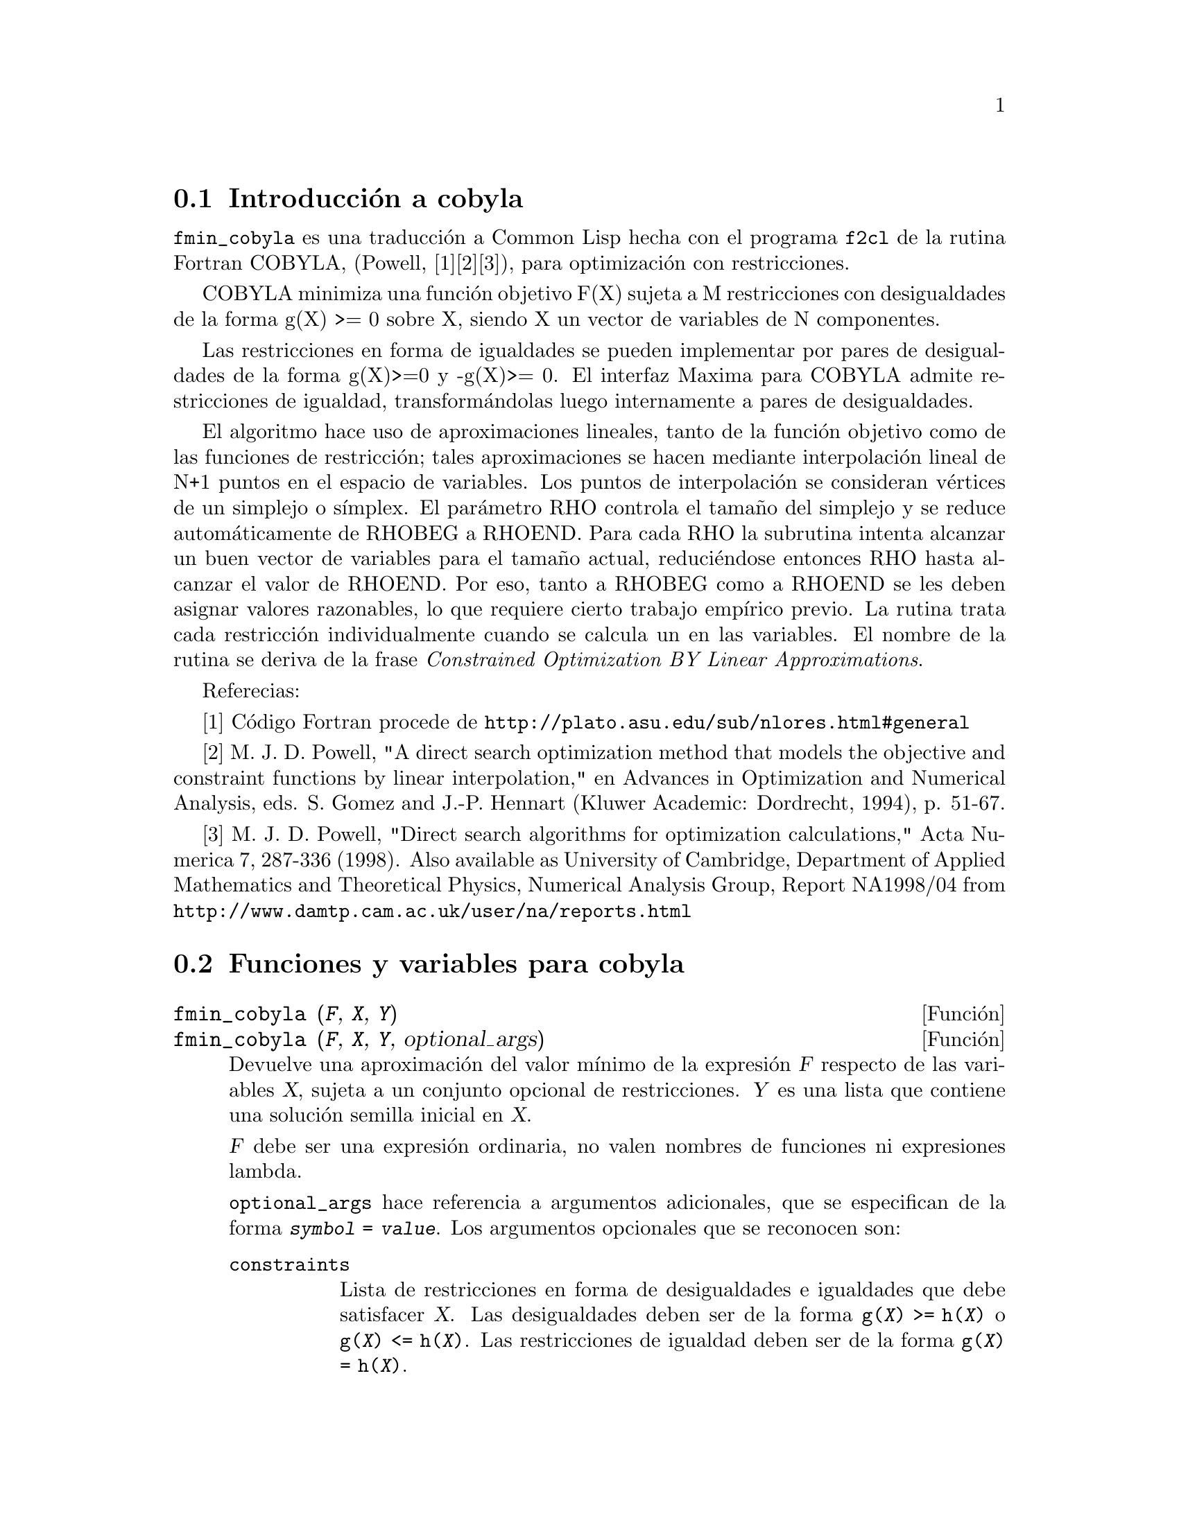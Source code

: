 @c English version: 2011-06-11
@menu
* Introducci@'on a cobyla::
* Funciones y variables para cobyla::
* Ejemplos para cobyla::  
@end menu

@node Introducci@'on a cobyla, Funciones y variables para cobyla,  cobyla, cobyla
@section Introducci@'on a cobyla

@code{fmin_cobyla} es una traducci@'on a Common Lisp hecha con el
programa @code{f2cl} de la rutina Fortran COBYLA, (Powell, [1][2][3]), 
para optimizaci@'on con restricciones.

COBYLA minimiza una funci@'on objetivo F(X) sujeta a M restricciones con
desigualdades de la forma g(X) >= 0 sobre X, siendo X un vector de variables
de N componentes.

Las restricciones en forma de igualdades se pueden implementar por pares
de desigualdades de la forma g(X)>=0 y -g(X)>= 0. El interfaz Maxima para
COBYLA admite restricciones de igualdad, transform@'andolas luego
internamente a pares de desigualdades.

El algoritmo hace uso de aproximaciones lineales, tanto de la funci@'on
objetivo como de las funciones de restricci@'on; tales aproximaciones
se hacen mediante interpolaci@'on lineal de N+1 puntos en el espacio de
variables. Los puntos de interpolaci@'on se consideran v@'ertices de un
simplejo o s@'{@dotless{i}}mplex. El par@'ametro RHO controla el tama@~no
del simplejo y se reduce autom@'aticamente de RHOBEG a RHOEND. Para cada
RHO la subrutina intenta alcanzar un buen vector de variables para el
tama@~no actual, reduci@'endose entonces RHO hasta alcanzar el valor de
RHOEND. Por eso, tanto a RHOBEG como a RHOEND se les deben asignar valores
razonables, lo que requiere cierto trabajo emp@'{@dotless{i}}rico previo.
La rutina trata cada restricci@'on individualmente cuando se calcula un
en las variables. El nombre de la rutina se deriva de la frase 
@i{Constrained Optimization BY Linear Approximations}.

Referecias:

[1] C@'odigo Fortran procede de @url{http://plato.asu.edu/sub/nlores.html#general}

[2] M. J. D. Powell, "A direct search optimization method that models the objective and constraint functions by linear interpolation," en Advances in Optimization and Numerical Analysis, eds. S. Gomez and J.-P. Hennart (Kluwer Academic: Dordrecht, 1994), p. 51-67. 

[3] M. J. D. Powell, "Direct search algorithms for optimization calculations," Acta Numerica 7, 287-336 (1998).  Also available as University of Cambridge, Department of Applied Mathematics and Theoretical Physics,  Numerical Analysis Group, Report NA1998/04 from @url{http://www.damtp.cam.ac.uk/user/na/reports.html}

@node Funciones y variables para cobyla, Ejemplos para cobyla, Introducci@'on a cobyla, cobyla
@section Funciones y variables para cobyla

@deffn {Funci@'on} fmin_cobyla (@var{F}, @var{X}, @var{Y})
@deffnx {Funci@'on} fmin_cobyla (@var{F}, @var{X}, @var{Y}, optional_args)

Devuelve una aproximaci@'on del valor m@'{@dotless{i}}nimo de la expresi@'on
@var{F} respecto de las variables @var{X}, sujeta a un conjunto opcional
de restricciones. @var{Y} es una lista que contiene una soluci@'on semilla
inicial en @var{X}.

@var{F} debe ser una expresi@'on ordinaria, no valen nombres de funciones
ni expresiones lambda.

@code{optional_args} hace referencia a argumentos adicionales, que se
especifican de la forma @code{@var{symbol} = @var{value}}. Los argumentos
opcionales que se reconocen son:

@table @code
@item constraints
Lista de restricciones en forma de desigualdades e igualdades que debe
satisfacer @var{X}. Las desigualdades deben ser de la forma 
@code{g(@var{X}) >= h(@var{X})} o @code{g(@var{X}) <= h(@var{X})}.
Las restricciones de igualdad deben ser de la forma 
@code{g(@var{X}) = h(@var{X})}.
@item rhobeg
Valor inicial de la variable interna RHO, que controla el tama@~no del
simplejo. Su valor por defecto es 1.0.
@item rhoend 
El valor final deseado para el par@'ametro RHO. Es aproximadamente la
precisi@'on de las variables. Su valor por defecto es 1d-6.
@item iprint
Nivel de informaci@'on de salida. Su valor por defecto es 0.
@itemize
@item
0 - Sin informaci@'on de salida
@item
1 - Sumario al final de los c@'alculos
@item
2 - Se van mostrando los nuevos valores de RHO y SIGMA, incluyendo
 el vector de variables.
@item
3 - Como en 2, pero la informaci@'on se muestra cuando se calcula F(X).
@end itemize
@item maxfun
N@'umero m@'aximo de evaluaciones de la funci@'on. Su valor por defecto es 1000.
@end table

El resultado devuelto es un vector:
@enumerate
@item
Los valores de las variables con las que se alcanza el valor m@'{@dotless{i}}nimo.
Es una lista de elementos de la forma @code{@var{var} = @var{value}} para cada
una de las variables listadas en @var{X}.
@item
El valor m@'{@dotless{i}}nimo de la funci@'on objetivo.
@item
El n@'umero de evaluaciones de la funci@'on.
@item
C@'odigo de retorno con los siguientes significados:
 @enumerate
 @item
 0 - No ha habido errores.
 @item
 1 - Alcanzado el m@'aximo n@'umero permitido de evaluaciones de la funci@'on.
 @item
 2 - Errores de redondeo han impedido el avance del proceso.
 @end enumerate
@end enumerate

El c@'odigo @code{load(fmin_cobyla)} carga en memoria esta funci@'on..

@end deffn

@deffn {Funci@'on} bf_fmin_cobyla (@var{F}, @var{X}, @var{Y})
@deffnx {Funci@'on} bf_fmin_cobyla (@var{F}, @var{X}, @var{Y}, optional_args)

Esta funci@'on es id@'entica a @code{fmin_cobyla}, excepto por el hecho
de que utiliza aritm@'etica de precisi@'on arbitraria (bigfloat) y que el
valor por defecto de @var{rhoend} es @code{10^(fpprec/2)}. 

V@'ease @code{fmin_cobyla}.

El c@'odigo @code{load(fmin_cobyla)} carga en memoria esta funci@'on..

@end deffn

@node Ejemplos para cobyla, , Funciones y variables para cobyla, cobyla
@section Ejemplos para cobyla

Minimizar x1*x2 bajo la condici@'on 1-x1^2-x2^2 >= 0.  
La soluci@'on te@'orica es x1 = 1/sqrt(2), x2 = -1/sqrt(2).

@c ===beg===
@c load(fmin_cobyla);
@c fmin_cobyla(x1*x2, [x1, x2], [1,1], constraints = [x1^2+x2^2<=1], iprint=1);
@c ===end===
@example
(%i1) load(fmin_cobyla)$

(%i2) fmin_cobyla(x1*x2, [x1, x2], [1,1], constraints = [x1^2+x2^2<=1], iprint=1);

   Normal return from subroutine COBYLA

   NFVALS =   66   F =-5.000000E-01    MAXCV = 1.999845E-12
   X = 7.071058E-01  -7.071077E-01
(%o2) [[x1 = 0.70710584934848, x2 = - 0.7071077130248], - 0.49999999999926, 
       [[-1.999955756559757e-12],[]], 66]
@end example

Hay m@'as ejemplos en el directorio @code{share/cobyla/ex}.


